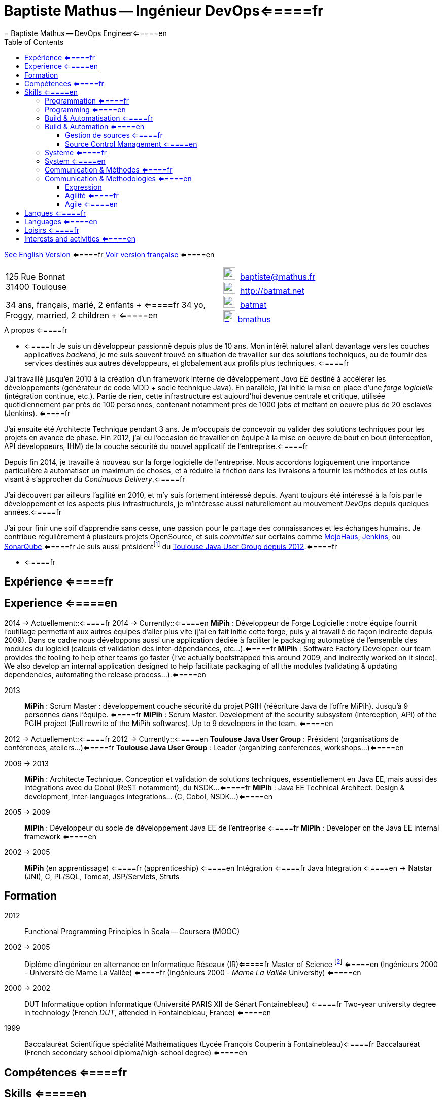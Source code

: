 = Baptiste Mathus -- Ingénieur DevOps<=====fr
= Baptiste Mathus -- DevOps Engineer<=====en
:toc: right
:toclevels: 4
:stylesheet: asciidoctor-stylesheet-factory/stylesheets/maker.css
:last-update-label!:

link:en.html[See English Version] <=====fr
link:fr.html[Voir version française] <=====en

[cols="2"]
[frame="none"]
|===
a|
125 Rue Bonnat +
31400 Toulouse

34 ans, français, marié, 2 enfants + <=====fr
34 yo, Froggy, married, 2 children + <=====en

a|

image:ressources/email.png[E-Mail,width=24,link="mailto:baptiste@mathus.fr",title="E-Mail"] 
baptiste@mathus.fr +
image:ressources/blog.png[Weblog,width=24,link="http://batmat.net",title="Blog"] 
http://batmat.net +
image:ressources/github.png[GitHub,width=24,link="https://github.com/batmat/",title="GitHub"] 
link:https://github.com/batmat[batmat] +
image:ressources/twitter.png[Twitter,width=24,link="http://twitter.com/bmathus",title="Twitter"]
link:http://twitter.com/bmathus"[bmathus]

|===

.A propos <=====fr
**** <=====fr
Je suis un développeur passionné depuis plus de 10 ans. Mon intérêt naturel allant davantage vers les couches applicatives _backend_, je me suis souvent trouvé en situation de travailler sur des solutions techniques, ou de fournir des services destinés aux autres développeurs, et globalement aux profils plus techniques. <=====fr

J'ai travaillé jusqu'en 2010 à la création d'un framework interne de développement _Java EE_ destiné à accélérer les développements (générateur de code MDD + socle technique Java). En parallèle, j'ai initié la mise en place d'une _forge logicielle_ (intégration continue, etc.). Partie de rien, cette infrastructure est aujourd'hui devenue centrale et critique, utilisée quotidiennement par près de 100 personnes, contenant notamment près de 1000 jobs et mettant en oeuvre plus de 20 esclaves (Jenkins). <=====fr

J'ai ensuite été Architecte Technique pendant 3 ans. Je m'occupais de concevoir ou valider des solutions techniques pour les projets en avance de phase. Fin 2012, j'ai eu l'occasion de travailler en équipe à la mise en oeuvre de bout en bout (interception, API développeurs, IHM) de la couche sécurité du nouvel applicatif de l'entreprise.<=====fr

Depuis fin 2014, je travaille à nouveau sur la forge logicielle de l'entreprise. Nous accordons logiquement une importance particulière à automatiser un maximum de choses, et à réduire la friction dans les livraisons à fournir les méthodes et les outils visant à s'approcher du _Continuous Delivery_.<=====fr

J'ai découvert par ailleurs l'agilité en 2010, et m'y suis fortement intéressé depuis. Ayant toujours été intéressé à la fois par le développement et les aspects plus infrastructurels, je m'intéresse aussi naturellement au mouvement _DevOps_ depuis quelques années.<=====fr

J'ai pour finir une soif d'apprendre sans cesse, une passion pour le partage des connaissances et les échanges humains. Je contribue régulièrement à plusieurs projets OpenSource, et suis _committer_ sur certains comme link:http://www.mojohaus.org/[MojoHaus], link:https://wiki.jenkins-ci.org/display/JENKINS/Build+Trigger+Badge+Plugin[Jenkins], ou link:https://github.com/SonarCommunity/sonar-l10n-fr[SonarQube].<=====fr
Je suis aussi présidentfootnote:[Même si notre organisation est collégiale dans les faits. En Juin 2015, nous avons d'ailleurs voté la transformation de nos statuts en statuts collégiaux] du link:http://www.toulousejug.org/trombinoscope/[Toulouse Java User Group depuis 2012].<=====fr

**** <=====fr

<<<

[[Experiences]]
== Expérience <=====fr
== Experience <=====en

2014 -> Actuellement::<=====fr
2014 -> Currently::<=====en
*MiPih* : Développeur de Forge Logicielle : notre équipe fournit l'outillage permettant aux autres équipes d'aller plus vite (j'ai en fait initié cette forge, puis y ai travaillé de façon indirecte depuis 2009). Dans ce cadre nous développons aussi une application dédiée à faciliter le packaging automatisé de l'ensemble des modules du logiciel (calculs et validation des inter-dépendances, etc...).<=====fr
*MiPih* : Software Factory Developer: our team provides the tooling to help other teams go faster (I've actually bootstrapped this around 2009, and indirectly worked on it since). We also develop an internal application designed to help facilitate packaging of all the modules (validating & updating dependencies, automating the release process...).<=====en


2013::
*MiPih* : Scrum Master : développement couche sécurité du projet PGIH (réécriture Java de l'offre MiPih). Jusqu'à 9 personnes dans l'équipe. <=====fr
*MiPih* : Scrum Master. Development of the security subsystem (interception, API) of the PGIH project (Full rewrite of the MiPih softwares). Up to 9 developers in the team. <=====en

2012 -> Actuellement::<=====fr
2012 -> Currently::<=====en
*Toulouse Java User Group* : Président (organisations de conférences, ateliers...)<=====fr
*Toulouse Java User Group* : Leader (organizing conferences, workshops...)<=====en

2009 -> 2013::
*MiPih* : Architecte Technique. Conception et validation de solutions techniques, essentiellement en Java EE, mais aussi des intégrations avec du Cobol (ReST notamment), du NSDK...<=====fr
*MiPih* : Java EE Technical Architect. Design & development, inter-languages integrations... (C, Cobol, NSDK...)<=====en

2005 -> 2009::
*MiPih* : Développeur du socle de développement Java EE de l'entreprise <=====fr
*MiPih* : Developer on the Java EE internal framework <=====en

2002 -> 2005::
*MiPih*
(en apprentissage) <=====fr
(apprenticeship) <=====en
Intégration <=====fr
Java
Integration <=====en
-> Natstar (JNI), C, PL/SQL, Tomcat, JSP/Servlets, Struts

<<<

== Formation

2012::
  Functional Programming Principles In Scala -- Coursera (MOOC)

2002 -> 2005::
    Diplôme d'ingénieur en alternance en Informatique Réseaux (IR)<=====fr
    Master of Science footnote:[french "engineering diploma"] <=====en
    (Ingénieurs 2000 - Université de Marne La Vallée) <=====fr
    (Ingénieurs 2000 - _Marne La Vallée_ University) <=====en

2000 -> 2002::
    DUT Informatique option Informatique (Université PARIS XII de Sénart Fontainebleau) <=====fr
    Two-year university degree in technology (French _DUT_, attended in Fontainebleau, France) <=====en

1999::
    Baccalauréat Scientifique spécialité Mathématiques (Lycée François Couperin à Fontainebleau)<=====fr
    Baccalauréat (French secondary school diploma/high-school degree) <=====en


[[Competences]]
== Compétences <=====fr
== Skills <=====en

=== Programmation <=====fr
=== Programming <=====en
* Clean Code, Design, Algorithmique, Complexité, Refactoring... <=====fr
* Clean Code, Design, Algorithmics, Complexity, Refactoring... <=====en

Langages:: Java (développement, tuning JVM), Groovy, Bash, Scala, HTML/CSS/JavaScript, C/C++ <=====fr
Bibliothèques & Framework:: Java EE, Lucene, ElasticSearch, Hibernate, GWT, JNI... <=====fr
Serveurs:: JBoss, Tomcat, Apache HTTPd, Nginx <=====fr

Languages:: Java (development, JVM tuning), Groovy, Bash, Scala, HTML/CSS/JavaScript, C/C++ <=====en
Libraries & Framework:: Java EE, Lucene, ElasticSearch, Hibernate, GWT, JNI... <=====en
Servers:: JBoss, Tomcat, Apache HTTPd, Nginx <=====en

=== Build & Automatisation <=====fr
=== Build & Automation <=====en
* Jenkins (maintenance de 2 plugins publics, Déploiement et exploitation d'une forge de rien à aujourd'hui 20 esclaves, près de 1000 jobs...) <=====fr
* Jenkins (deployed and operated a software from 0 to to 20 slaves/1000 jobs today, Maintenance of two Opensource public plugins...) <=====en
* Maven (Committer sur le projet OpenSource link:http://www.mojohaus.org/[MojoHaus]), SonarQube, Nexus <=====fr
* Maven (Committer on the link:http://www.mojohaus.org/[MojoHaus] OpenSource project), SonarQube (french localization maintainer), Nexus <=====en
* Docker, Ansible, Vagrant...

<<<

==== Gestion de sources <=====fr
==== Source Control Management <=====en
* Git : présentations et link:https://www.eclipsecon.org/france2015/session/take-your-git-practice-next-level[ateliers publics], plusieurs migrations SVN -> Git (internes ou externes, comme link:https://github.com/mojohaus[MojoHaus]), GitHub, Gerrit <=====fr
* Git: Presentations et link:https://www.eclipsecon.org/france2015/session/take-your-git-practice-next-level[public workshops], many SVN -> Git migrations (internal or public, like for link:https://github.com/mojohaus[MojoHaus]), GitHub, Gerrit <=====en
* Subversion, CVS

[[Systeme]]
=== Système <=====fr
=== System <=====en
* Linux (Debian, Fedora/RHEL) :
  depuis 2000 <=====fr
  since 2000 <=====en
* Windows

[[comm]]
=== Communication & Méthodes <=====fr
=== Communication & Methodologies <=====en
Mon travail et mon tempérament m'ont habitué à m'exprimer publiquement, en français ou en anglais, devant un grand nombre de personnes si nécessaire. <=====fr
Both my work and my character got me used to speak in public, in french or in english, before a large number of people if need be. <=====en

==== Expression
* Orateur lors de plusieurs conférences publiques <=====fr
* Speaker at public conferences <=====en
** link:https://www.parleys.com/author/baptiste-mathus[Sessions au _Toulouse Java User Group_] <=====fr
** link:https://www.parleys.com/author/baptiste-mathus[Sessions at the _Toulouse Java User Group_ (french)] <=====en
** Eclipse Con France
   link:https://www.eclipsecon.org/france2014/session/handle-billion-dollar-mistake-java-help-tools-understand-your-code[2014],
   2015 (link:https://www.eclipsecon.org/france2015/session/take-your-git-practice-next-level[atelier] et <=====fr
   2015 (link:https://www.eclipsecon.org/france2015/session/take-your-git-practice-next-level[workshop] and <=====en
   link:https://www.eclipsecon.org/france2015/session/50-slides-ide[session plénière]) <=====fr
   link:https://www.eclipsecon.org/france2015/session/50-slides-ide[Presentation]) <=====en
* Président du link:http://www.toulousejug.org/[Toulouse Java User Group] <=====fr
* link:http://www.toulousejug.org/[Toulouse Java User Group] Leader <=====en
* Ateliers/présentations internes et externes <=====fr
* Workshops/Presentations (internal & public) <=====en
* Communautés OpenSource : maîtrise des modes de contribution, d'échanges (Apache, link:https://www.parleys.com/tutorial/github-pull-request[GitHub]...). <=====fr
* OpenSource Communities : proficiency in how to contribute to projects (Apache, link:https://www.parleys.com/tutorial/github-pull-request[GitHub]...). <=====en

[[Agile]]
==== Agilité <=====fr
==== Agile  <=====en
* Animation d'ateliers, souvent via _Serious Games_ (rétrospectives, ateliers de priorisation, définition produit) <=====fr
* Workshops animations, often via _Serious Games_ (retrospectives, prioritization, product definition...) <=====en
* Scrum Master (j'accorde une importance infinie à ne pas pas transformer ce *rôle* en version moderne d'un _chef de projet_) <=====fr
* Scrum Master (giving a great importance to *not* change this _role_ into a modern version of a /project manager/) <=====en
* Product Owner sur produit technique <=====fr
* Product Ownership (on technical product) <=====en
* Membre de l'association link:http://agiletoulouse.fr/[AgileToulouse] <=====fr
* Member of link:http://agiletoulouse.fr/[AgileToulouse], the Toulouse Agile association <=====en

<<<

== Langues <=====fr
== Languages <=====en
* Français : langue maternelle <=====fr
* Français : Native Speaker <=====en
* Anglais : Courant <=====fr
* English : Fluent <=====en
** Diplômes de l'Université de Cambridge : <=====fr
** Cambridge English Language Assessment : <=====en
*** _C_ : link:http://www.cambridgeesol.org/exams/cae.htm[Certificate of Advanced English] (2004)
*** _A_ : link:http://www.cambridgeesol.org/exams/fce.htm[First Certificate Of English]
* Allemand : Bases  <=====fr
* German: basics  <=====en

== Loisirs <=====fr
== Interests and activities <=====en

* Course à pieds, sport en général <=====fr
* Running/trail those days, sports in general <=====en
* OpenSource, Informatique <=====fr
* OpenSource, Programming <=====en
